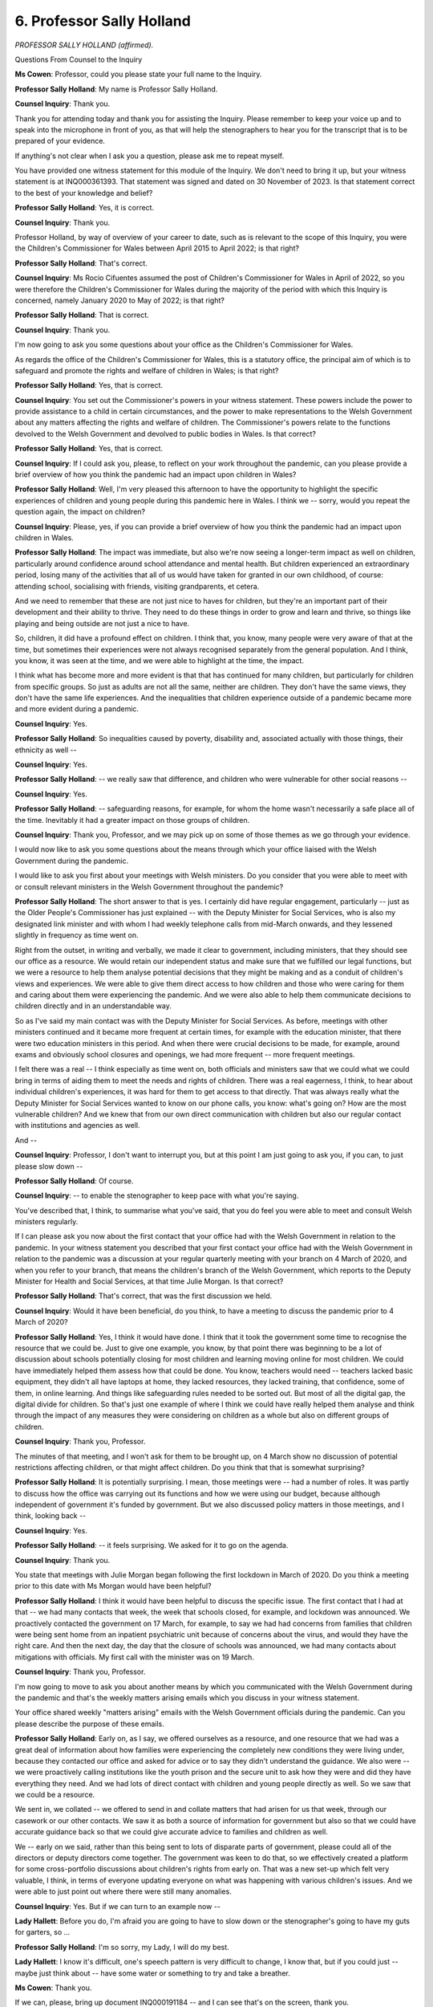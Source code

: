6. Professor Sally Holland
==========================

*PROFESSOR SALLY HOLLAND (affirmed).*

Questions From Counsel to the Inquiry

**Ms Cowen**: Professor, could you please state your full name to the Inquiry.

**Professor Sally Holland**: My name is Professor Sally Holland.

**Counsel Inquiry**: Thank you.

Thank you for attending today and thank you for assisting the Inquiry. Please remember to keep your voice up and to speak into the microphone in front of you, as that will help the stenographers to hear you for the transcript that is to be prepared of your evidence.

If anything's not clear when I ask you a question, please ask me to repeat myself.

You have provided one witness statement for this module of the Inquiry. We don't need to bring it up, but your witness statement is at INQ000361393. That statement was signed and dated on 30 November of 2023. Is that statement correct to the best of your knowledge and belief?

**Professor Sally Holland**: Yes, it is correct.

**Counsel Inquiry**: Thank you.

Professor Holland, by way of overview of your career to date, such as is relevant to the scope of this Inquiry, you were the Children's Commissioner for Wales between April 2015 to April 2022; is that right?

**Professor Sally Holland**: That's correct.

**Counsel Inquiry**: Ms Rocio Cifuentes assumed the post of Children's Commissioner for Wales in April of 2022, so you were therefore the Children's Commissioner for Wales during the majority of the period with which this Inquiry is concerned, namely January 2020 to May of 2022; is that right?

**Professor Sally Holland**: That is correct.

**Counsel Inquiry**: Thank you.

I'm now going to ask you some questions about your office as the Children's Commissioner for Wales.

As regards the office of the Children's Commissioner for Wales, this is a statutory office, the principal aim of which is to safeguard and promote the rights and welfare of children in Wales; is that right?

**Professor Sally Holland**: Yes, that is correct.

**Counsel Inquiry**: You set out the Commissioner's powers in your witness statement. These powers include the power to provide assistance to a child in certain circumstances, and the power to make representations to the Welsh Government about any matters affecting the rights and welfare of children. The Commissioner's powers relate to the functions devolved to the Welsh Government and devolved to public bodies in Wales. Is that correct?

**Professor Sally Holland**: Yes, that is correct.

**Counsel Inquiry**: If I could ask you, please, to reflect on your work throughout the pandemic, can you please provide a brief overview of how you think the pandemic had an impact upon children in Wales?

**Professor Sally Holland**: Well, I'm very pleased this afternoon to have the opportunity to highlight the specific experiences of children and young people during this pandemic here in Wales. I think we -- sorry, would you repeat the question again, the impact on children?

**Counsel Inquiry**: Please, yes, if you can provide a brief overview of how you think the pandemic had an impact upon children in Wales.

**Professor Sally Holland**: The impact was immediate, but also we're now seeing a longer-term impact as well on children, particularly around confidence around school attendance and mental health. But children experienced an extraordinary period, losing many of the activities that all of us would have taken for granted in our own childhood, of course: attending school, socialising with friends, visiting grandparents, et cetera.

And we need to remember that these are not just nice to haves for children, but they're an important part of their development and their ability to thrive. They need to do these things in order to grow and learn and thrive, so things like playing and being outside are not just a nice to have.

So, children, it did have a profound effect on children. I think that, you know, many people were very aware of that at the time, but sometimes their experiences were not always recognised separately from the general population. And I think, you know, it was seen at the time, and we were able to highlight at the time, the impact.

I think what has become more and more evident is that that has continued for many children, but particularly for children from specific groups. So just as adults are not all the same, neither are children. They don't have the same views, they don't have the same life experiences. And the inequalities that children experience outside of a pandemic became more and more evident during a pandemic.

**Counsel Inquiry**: Yes.

**Professor Sally Holland**: So inequalities caused by poverty, disability and, associated actually with those things, their ethnicity as well --

**Counsel Inquiry**: Yes.

**Professor Sally Holland**: -- we really saw that difference, and children who were vulnerable for other social reasons --

**Counsel Inquiry**: Yes.

**Professor Sally Holland**: -- safeguarding reasons, for example, for whom the home wasn't necessarily a safe place all of the time. Inevitably it had a greater impact on those groups of children.

**Counsel Inquiry**: Thank you, Professor, and we may pick up on some of those themes as we go through your evidence.

I would now like to ask you some questions about the means through which your office liaised with the Welsh Government during the pandemic.

I would like to ask you first about your meetings with Welsh ministers. Do you consider that you were able to meet with or consult relevant ministers in the Welsh Government throughout the pandemic?

**Professor Sally Holland**: The short answer to that is yes. I certainly did have regular engagement, particularly -- just as the Older People's Commissioner has just explained -- with the Deputy Minister for Social Services, who is also my designated link minister and with whom I had weekly telephone calls from mid-March onwards, and they lessened slightly in frequency as time went on.

Right from the outset, in writing and verbally, we made it clear to government, including ministers, that they should see our office as a resource. We would retain our independent status and make sure that we fulfilled our legal functions, but we were a resource to help them analyse potential decisions that they might be making and as a conduit of children's views and experiences. We were able to give them direct access to how children and those who were caring for them and caring about them were experiencing the pandemic. And we were also able to help them communicate decisions to children directly and in an understandable way.

So as I've said my main contact was with the Deputy Minister for Social Services. As before, meetings with other ministers continued and it became more frequent at certain times, for example with the education minister, that there were two education ministers in this period. And when there were crucial decisions to be made, for example, around exams and obviously school closures and openings, we had more frequent -- more frequent meetings.

I felt there was a real -- I think especially as time went on, both officials and ministers saw that we could what we could bring in terms of aiding them to meet the needs and rights of children. There was a real eagerness, I think, to hear about individual children's experiences, it was hard for them to get access to that directly. That was always really what the Deputy Minister for Social Services wanted to know on our phone calls, you know: what's going on? How are the most vulnerable children? And we knew that from our own direct communication with children but also our regular contact with institutions and agencies as well.

And --

**Counsel Inquiry**: Professor, I don't want to interrupt you, but at this point I am just going to ask you, if you can, to just please slow down --

**Professor Sally Holland**: Of course.

**Counsel Inquiry**: -- to enable the stenographer to keep pace with what you're saying.

You've described that, I think, to summarise what you've said, that you do feel you were able to meet and consult Welsh ministers regularly.

If I can please ask you now about the first contact that your office had with the Welsh Government in relation to the pandemic. In your witness statement you described that your first contact your office had with the Welsh Government in relation to the pandemic was a discussion at your regular quarterly meeting with your branch on 4 March of 2020, and when you refer to your branch, that means the children's branch of the Welsh Government, which reports to the Deputy Minister for Health and Social Services, at that time Julie Morgan. Is that correct?

**Professor Sally Holland**: That's correct, that was the first discussion we held.

**Counsel Inquiry**: Would it have been beneficial, do you think, to have a meeting to discuss the pandemic prior to 4 March of 2020?

**Professor Sally Holland**: Yes, I think it would have done. I think that it took the government some time to recognise the resource that we could be. Just to give one example, you know, by that point there was beginning to be a lot of discussion about schools potentially closing for most children and learning moving online for most children. We could have immediately helped them assess how that could be done. You know, teachers would need -- teachers lacked basic equipment, they didn't all have laptops at home, they lacked resources, they lacked training, that confidence, some of them, in online learning. And things like safeguarding rules needed to be sorted out. But most of all the digital gap, the digital divide for children. So that's just one example of where I think we could have really helped them analyse and think through the impact of any measures they were considering on children as a whole but also on different groups of children.

**Counsel Inquiry**: Thank you, Professor.

The minutes of that meeting, and I won't ask for them to be brought up, on 4 March show no discussion of potential restrictions affecting children, or that might affect children. Do you think that that is somewhat surprising?

**Professor Sally Holland**: It is potentially surprising. I mean, those meetings were -- had a number of roles. It was partly to discuss how the office was carrying out its functions and how we were using our budget, because although independent of government it's funded by government. But we also discussed policy matters in those meetings, and I think, looking back --

**Counsel Inquiry**: Yes.

**Professor Sally Holland**: -- it feels surprising. We asked for it to go on the agenda.

**Counsel Inquiry**: Thank you.

You state that meetings with Julie Morgan began following the first lockdown in March of 2020. Do you think a meeting prior to this date with Ms Morgan would have been helpful?

**Professor Sally Holland**: I think it would have been helpful to discuss the specific issue. The first contact that I had at that -- we had many contacts that week, the week that schools closed, for example, and lockdown was announced. We proactively contacted the government on 17 March, for example, to say we had had concerns from families that children were being sent home from an inpatient psychiatric unit because of concerns about the virus, and would they have the right care. And then the next day, the day that the closure of schools was announced, we had many contacts about mitigations with officials. My first call with the minister was on 19 March.

**Counsel Inquiry**: Thank you, Professor.

I'm now going to move to ask you about another means by which you communicated with the Welsh Government during the pandemic and that's the weekly matters arising emails which you discuss in your witness statement.

Your office shared weekly "matters arising" emails with the Welsh Government officials during the pandemic. Can you please describe the purpose of these emails.

**Professor Sally Holland**: Early on, as I say, we offered ourselves as a resource, and one resource that we had was a great deal of information about how families were experiencing the completely new conditions they were living under, because they contacted our office and asked for advice or to say they didn't understand the guidance. We also were -- we were proactively calling institutions like the youth prison and the secure unit to ask how they were and did they have everything they need. And we had lots of direct contact with children and young people directly as well. So we saw that we could be a resource.

We sent in, we collated -- we offered to send in and collate matters that had arisen for us that week, through our casework or our other contacts. We saw it as both a source of information for government but also so that we could have accurate guidance back so that we could give accurate advice to families and children as well.

We -- early on we said, rather than this being sent to lots of disparate parts of government, please could all of the directors or deputy directors come together. The government was keen to do that, so we effectively created a platform for some cross-portfolio discussions about children's rights from early on. That was a new set-up which felt very valuable, I think, in terms of everyone updating everyone on what was happening with various children's issues. And we were able to just point out where there were still many anomalies.

**Counsel Inquiry**: Yes. But if we can turn to an example now --

**Lady Hallett**: Before you do, I'm afraid you are going to have to slow down or the stenographer's going to have my guts for garters, so ...

**Professor Sally Holland**: I'm so sorry, my Lady, I will do my best.

**Lady Hallett**: I know it's difficult, one's speech pattern is very difficult to change, I know that, but if you could just -- maybe just think about -- have some water or something to try and take a breather.

**Ms Cowen**: Thank you.

If we can, please, bring up document INQ000191184 -- and I can see that's on the screen, thank you.

This is the document that was sent on 1 April of 2020, and it's entitled "CCfW matters arising [between 26 March 2020 and 1 April]".

If we now turn to page 1 of that document, and here we can see, under the heading "Health", a series of concerns that were raised by your office. Further concerns are raised under headings of "Social care" and "Education", and there is a final section at the end headed "Other concerns".

This is an example of the matters arising emails that you sent during the pandemic. Do you consider that these emails were an effective means of communicating with the Welsh Government during the pandemic?

**Professor Sally Holland**: I feel that it was, I feel it gave them immediate access to issues being raised. We didn't filter these particularly, we collated them and arranged them in themes for the convenience of the government. Some of the comments that were coming through to us were contradictory. You know, people saying "This isn't working well" and other people saying there should be -- "It is working really well for us", but we wanted the government to get a real flavour of what was going on. So it felt effective because it went to all of the directors of the range of portfolios that were relevant for children straightaway.

**Counsel Inquiry**: Thank you, Professor.

I'd now like to ask you about another means of communication, and that was through your participation in the Shadow Social Partnership Council.

The Inquiry understands that throughout the pandemic the council met more frequently and its membership was expanded to bring together partners from the trade unions, devolved employers, the private sector and the Welsh commissioner.

Can you please describe what the purpose was of the Shadow Social Partnership Council.

**Professor Sally Holland**: The purpose was, I believe, for the First Minister, other ministers and various senior officials, like the Chief Medical Officer, to explain to leaders the rules you have described in Wales, the latest evidence on Covid and what was happening on the ground, and the decisions that they were going to announce over the next -- often it was the day before major decisions were made.

It also gave all of those parties that were present an opportunity to raise matters, much as we had done, but in less detail, in those weekly "matters arising" emails. So I felt it was important to be part of that meeting, I attended almost every one of those, and I always took the opportunity to raise a matter relating to children in those meetings.

**Counsel Inquiry**: Thank you.

Do you consider the council to have been an effective means of communication during the pandemic?

**Professor Sally Holland**: I think it was effective in terms of making sure that leaders across all sectors were hearing the same information at the same time, and it was -- it was very effective to be able to have that direct dialogue with the First Minister. I think it probably helped to reinforce a bit of a sort of one public service ethos that we have in Wales, but I would be keen to point out that I don't think that led to groupthink. You know, there wasn't -- it didn't mean that everyone therefore agreed with everything, it was a forum where it was both encouraged and possible to raise concerns about announcements that might be coming. It gave us an opportunity as well to be ready to -- in my case, to communicate decisions to children and young people and those who care for them effectively the next day.

**Counsel Inquiry**: Thank you.

I'd now like to move to ask you about one of the Technical Advisory Group's subgroups that related to children during the pandemic, and that is the children and education subgroup.

This subgroup was part of the Technical Advisory Group that provided advice to the Welsh Government. It first met on 1 May of 2020, and the purpose of this group was to give detailed consideration to the scientific and technical evidence regarding Covid-19 as it related to children and education settings.

Were you aware of the work of this subgroup?

**Professor Sally Holland**: I would say that I wasn't aware of it when it was set up. I don't recall being made aware of it when it was set up. As the pandemic progressed, on at least one occasion, perhaps more, my office was given access to some of their reports prior to it -- shortly prior to publication. Sometimes, you know, we would ask "Why have you made this decision?" when we were scrutinising decisions, "What is the evidence for this?", and we would be told it had come out of this group.

**Counsel Inquiry**: Thank you.

Dr Heather Payne, the senior medical officer for women's and children's health within the Welsh Government, chaired the children and education subgroup. In her witness statement, she refers to the subgroup as being subject to the first order decision of reducing deaths, which she says in her evidence limited the effectiveness of the subgroup as it was not able to prioritise the well-being of children.

Do you agree with her description regarding the priorities of the subgroup?

**Professor Sally Holland**: It's difficult for me to comment on the priorities of that group because I had so little involvement in it. I do think that we saw some of what she was saying come out in some of the decisions to follow.

**Counsel Inquiry**: Thank you.

I would now like to ask you some questions about the sources of Information that your office drew upon when providing advice to the Welsh Government, and in particular I want to ask about the surveys carried out by your office during the pandemic.

Your office undertook two large-scale surveys of children and young people in Wales. One survey was carried out in May of 2020, and a follow-up survey was carried out in January of 2021.

The May 2020 survey ran for two weeks from 13 May and has responses from over 23,700 children and young people aged between 3 and 18 years old.

If we can please bring up document INQ000191146, at page 5 of this document we here have a summary of key findings from the May 2020 survey.

If we can look at a few examples of these findings, under the heading "Are children worried?" It is stated that:

"37% of children and young people stated that they were not worried about Coronavirus on the day they completed the survey."

If we can turn to page 6 of the document, under the heading "How confident do children feel about learning?" 51% of the total selected said they felt confident or very confident at that stage.

If we can now please turn to the survey carried out in January of 2021, the January 2021 survey ran for nine days from 12 January 2021 and had responses from over 19,700 children and young people.

We've now brought up document INQ000191147. If we can turn to page 9 of this document, please.

Under the section headed "Feelings", at the third paragraph of this section, there is a comparison of findings between the May 2020 survey and the January 2021 survey. The survey states:

"There are some marked differences in reported feelings between the January 2021 respondents and the May 2020 respondents. In May 2020, 50% of [those aged between 12 and 18] reported feeling happy 'most of the time'. This reduced to 39% in January 2021. Other [findings] ... show negative trends, including a jump in those reporting feeling worried 'most of the time' from 14% of respondents to 20%.

"[Those aged between 7 and 11] responding in January also report more negative feelings on all indicators than the May 2020 respondents, but these differences were [noted to be] smaller."

The Inquiry will have regard to the detailed findings of each of the surveys your office carried out. Can you please tell us in broad terms what the surveys told you about the impact of the pandemic upon children in Wales.

**Professor Sally Holland**: I think that the survey gave us the opportunity to take -- to get views from a broad group of children, in fact it was one in 20 of children in Wales answered that -- the first survey in May 2020. We were able to, of course, speak in depth to individual children, but this gave us a broad view.

It reminded us that children don't all feel the same, they don't all think the same, and that some children were thriving and feeling safe, but, as expected, some groups of children were finding the restrictions and the various changes to their daily way of life much more difficult than others. That impacted according to age. So adolescents tended to find things much more difficult and were more worried than children --

**Counsel Inquiry**: I'm sorry to interrupt you again. Can I just ask you to slow down --

**Professor Sally Holland**: I am trying.

**Counsel Inquiry**: -- just a little bit, please.

**Professor Sally Holland**: Adolescents tended to be more worried about their learning and finding the restrictions more difficult than younger children, and children from black, Asian and minority ethnic communities and disabled children generally were finding life harder on almost all counts.

We saw a jump of unhappiness and worry and concern about learning between the first lockdown and the second lockdown. I think there was a sense of novelty in the first lockdown for many children, especially those who do feel safe and comfortable at home, which is the majority of our children, thank goodness, but the second lockdown was hard for the whole population and really hard for children in particular. And for adolescents, you know, they were getting near to another set of exams, they were concerned about their learning, and there were really missing socialising, that important developmental window that adolescents have to spread their wings and socialise with others.

I must emphasise, when we're looking at the difference between the two surveys, that we don't know whether the same children answered the survey both times, so I see it as much as a temperature test --

**Counsel Inquiry**: Yes.

**Professor Sally Holland**: -- of how children were feeling in both of those lockdowns. However, we had such a large survey response, I've got some confidence that they're a good representation on how children were feeling.

And they were pretty representative in terms of demographic factors and we worked hard to make sure that children who might not have easy access to answering a survey could do it, for example, children in custody, children in hospital, children -- looked-after children, children in Roma communities, were all helped by support workers to fill in the survey.

**Counsel Inquiry**: Thank you, Professor.

How did your office use the surveys that had been carried out when providing advice to the Welsh Government?

**Professor Sally Holland**: We worked with the Welsh Government on the survey, which was very unusual for us, but we thought the government wanted to hear from children, we certainly knew we had to hear from children, and it felt not a good use of resources for us to run separate surveys, but we led and managed the survey. And we fed in -- as soon as we had the first 5,000 responses in May, so really within days of the survey opening, we were feeding in to officials, and they were -- to the education minister, for example, some key education and well-being messages, and we had it fed back to us by them that, you know, the minister was reading these as they came in. We made sure they had the results as early as possible. Indeed, we managed to publish the results within a couple of weeks of the survey closing.

**Counsel Inquiry**: Thank you.

Do you think the Welsh Government paid satisfactory attention to the findings of the surveys that your office had carried out?

**Professor Sally Holland**: I think that there's not a simple answer to that, it's not a simple yes or no. There were certainly ways in which, you know, we can document that they did, because they said they did, and indeed, you know, with our support both the education minister -- well, the education minister, the First Minister and the Minister for Social Services all spoke directly to children, saying what they'd heard from these surveys in press conferences and videos.

We know that, for example -- you know, one specific example is libraries being a priority for re-opening because particularly children from black, Asian and ethnic minority communities said that that was a very important resource for them.

There were other times when I felt that it would have been good to have seen more public reflection from the government directly to children, as a sense of accountability as to how they had considered the results of the survey. You know, there were really striking responses in the 2021 survey, for example, on loneliness amongst 16 to 18-year olds. I think that was quite a surprise to people who were thinking about it more from a perhaps older people and disabled people --

**Counsel Inquiry**: Thank you, Professor. I should be clear, the Inquiry will have regard to --

**Professor Sally Holland**: Absolutely.

**Counsel Inquiry**: -- the detailed findings in the report.

I'd like to move on now to ask you about a key mechanism through which children's rights are considered in decision-making and that's through the children's rights impact assessment.

Under the Rights of Children and Young People (Wales) Measure Act of 2011, Welsh ministers are required to have regard to the United Nations Convention on the Rights of the Child when exercising their functions, and an important part of how the Welsh Government meets this duty is completing and publishing children's rights impact assessments; is that correct?

**Professor Sally Holland**: That is correct.

**Counsel Inquiry**: Can you please set out what a children's rights impact assessment is supposed to cover and when it is supposed to be carried out, please.

**Professor Sally Holland**: So a children's rights impact assessment should be started from as soon as a new policy or decision is being considered. It's not something to be done after a decision has been made. And it doesn't have to be at that point a formal document, but it should be around thinking about the impact on very -- all of children's rights, all 42 of their rights, but also the impact on different groups of children. And if there is going to potentially be a negative impact of a decision or a new policy or a new piece of legislation, then what would be the mitigations in place, and that should be an active, live discussion. Eventually it is written up into a formal document but the most important thing is that that thinking and consideration and analysis is done.

**Counsel Inquiry**: Thank you.

On 12 May 2020 members of your office met with officials from the Welsh Government about children's rights impact assessments.

Can we, please, bring up document INQ000329376. Thank you.

This is an email that relays what was discussed at that meeting to you and others. If I can ask you, please, to look at page 1 of this email, on the second paragraph which has just been brought up. This states that officials had been asked to do CRIAs in relation to decisions that had already been taken at the outset of the lockdown. The email goes on to state that your colleagues had advised that CRIAs were not a matter of retrofitting assessments and the importance of transparency was emphasised.

After this meeting, you wrote to Julie Morgan on 22 May of 2020 outlining concerns related to children's rights impact assessments arising from the meetings that had been held between your office and Welsh Government officials.

Is it fair to say that at this stage you were concerned regarding how children's rights were being considered by the Welsh Government?

**Professor Sally Holland**: I was concerned at this point in May that so much resource was going into writing up and filling in forms about decisions that had already been made. In May 2020 there were so many important decisions still to be made or being made at that point about mitigating children's current experiences and deciding about children's, for example, return to school, and many other aspects of their lives. I really felt that at that point in the pandemic it was not a good use of resource and it was not how children's rights impact assessments are meant to be done.

**Counsel Inquiry**: Thank you.

Concerns over children's rights impact assessments and integrated impact assessments being undertaken after decisions from the Welsh Government had already been taken and announced were also raised in a weekly "matters arising" email covering the week between 10 and 16 June of 2020.

Could we, please, bring up document INQ000121208, thank you.

At page 2 of this document, under the heading "Children's Rights Impact Assessments", you state:

"My team has spent a lot of time in recent weeks reviewing draft CRIA and IIA documents [IIA being integrated impact assessments]; many of which have followed decisions already taken and announced. I have discussed this and agreed a suggested way forward with Karen Cornish as Deputy Director responsible for CRIA and children's rights, so this point is included for information only."

By this stage had the concerns that you had in relation to CRIAs been addressed?

**Professor Sally Holland**: Could you remind me of what month that was?

**Counsel Inquiry**: So this was a "matters arising" email covering the week between 10 and 16 June of 2020.

**Professor Sally Holland**: Not really, I would say. We were gradually -- I would say from June onwards there was, we saw improvement in how the government itself was doing its own proactive impact assessments on children's rights, but also their involvement of us in discussions as they were considering options. But I still felt that it wasn't being used in exactly the right spirit, and I'll give you one example, if I may.

In June 2020, the government was considering easing legal responsibilities on local authorities regarding special educational needs. This had already been enacted in the rest of the UK, but not yet in Wales. Our immediate response was: well, have you done a children's rights impact assessment on this? This is a really important decision about children with specific rights.

And we were told, well, that will just be included in the overall integrated impact assessment, which includes a children's rights (inaudible) a small part of it, that will cover all the responses so far on education and childcare. And I felt they were missing a trick, really, to use resources like ourselves and other members of the children's rights action group from the third sector to sit down and really think through: well, what impact would this have? Do we really need to do it? If you really need to do it, how can we mitigate it?

And I think that that was, at that point, still a disappointment. As I say, from that point onwards we did see some more proactive children's rights impact assessments being carried out, and in fact, you know, one or two very good examples of them by the autumn.

**Counsel Inquiry**: Thank you.

Professor, you do give examples of good children's rights impact assessments in your witness statement and the Inquiry will have regard to those.

You also state in your witness statement that, following the discussions in June of 2020, a set of overarching principles was introduced into the system for children's rights impact assessments later in 2020 and you say that these principles reflected matters of importance to children, such as being listened to, being able to attend education, and having the opportunity to play and have exercise.

Did the adoption of these principles address concerns that you had held regarding the use of children's rights impact assessments to protect children's rights?

**Professor Sally Holland**: It was good to see the -- a child-centred approach, it was good to see these principles being published, but it's very important that we use rights language when the government is talking about -- and the government has a legal duty to do so -- when talking about how they provide for children.

This is important because children must know that we don't provide things -- services for them, for example, because we think it's a nice thing to do or a good thing to do, but they actually have rights too, they have fundamental rights, and an entitlement to them. And it may sound a little pedantic but it's important that that language is used.

**Counsel Inquiry**: Thank you.

In your witness statement, you give examples of children's rights impact assessments not being carried out at the time key decisions were taken during the pandemic. Which decisions do you consider to be particularly significant where children's rights impact assessments were not carried out at the time the decision was taken?

**Professor Sally Holland**: Well, I've already given one example around special educational needs provision, they did eventually decide not to implement that legislation actually, but the early decisions in particular, the closure of schools and the early decisions to keep children at home with the rest of the population, it was very important that children's specific needs were considered. I made it so clear to government that it was about the thinking not about the form filling.

**Counsel Inquiry**: Do you consider that not carrying out children's rights impact assessments at the time decisions were made meant that children's best interests were not given adequate consideration?

**Professor Sally Holland**: I think that we can see examples where children's specific needs, as a specific population category, didn't seem to be being seen separately from the whole population, and others where they were and where I feel that it was because children's rights were being considered. May I give you an example of each?

**Counsel Inquiry**: Yes, please do, thank you.

**Professor Sally Holland**: So decisions that appeared to designed to address the negative impacts and to support children's rights, including not removing children's legal rights to social care, as well as additional learning needs provision, funding free school meals throughout the holidays, that was -- as well as in term time, that was an early decision by the Welsh Government, and the real emphasis on well-being as well as academic skills as they returned to school.

But there were others that didn't feel that children's specific needs had been taken into account. Some quite vivid examples, really, parks and play spaces were -- outdoor play spaces were re-opened to children after pubs had been opened in the summer of 2020. Pubs are obviously much more adults' spaces than children's. The following summer we were allowed to sit in pubs again and cafés with -- without :outline:`face coverings` with up to six people from different households, but children were expected to sit in the classroom in an ordered situation in secondary schools and still wear face coverings, where they were still recommended.

And perhaps for me a really important example is that of how residential children's homes were treated. So many of the public health guidance for children's homes was exactly the same as those for older people, and obviously much more physically frail people, and we got very involved in the office because managers of children's homes contacted us about their concerns that children were being asked to isolate if there had been perhaps one case in a children's home for 28 days, in the same way as they would be if they were old and very physically frail, and not being able to attend school, for example, in that time. They weren't being allowed to have contact with their families, a fundamental right, because they -- their specific needs, as actually pretty healthy, often, young people, were not being seen separately from the whole population.

**Counsel Inquiry**: Thank you.

Professor, do you think the use of children's rights impact assessments could be improved to better protect children's rights in the future?

**Professor Sally Holland**: I think that certainly there were ways -- I think that the government could use the Children's Commissioner's office better as a resource to consider decisions as they're being considered, and other children's rights experts as well. A very frequent ask for help we had from government during the pandemic was to review guidance that had been drafted for schools and for other settings, and we would give detailed comments back. Often within hours because it was always urgent of course.

I think that many of the comments we made could have been anticipated when they were -- before pen went to paper to write that guidance, and we made clear we were available. So I think that they could do a really good job of just doing that proactive thinking about children's rights rather than thinking: right, we've made the decision, now let's consider how children's rights are impacted.

**Counsel Inquiry**: Thank you, Professor.

I'd now like to ask you about a particular example of a decision being made where the Children's Commissioner for Wales had involvement in the decisions taken by the Welsh Government, and the decision I would like to ask you about is the closure and re-opening of schools and early childcare provision.

We know that school closures were considered at an early stage of the pandemic. Were you consulted about the potential closure of schools prior to the first lockdown?

**Professor Sally Holland**: No, I was not.

**Counsel Inquiry**: Do you think you should have been consulted about this?

**Professor Sally Holland**: I think we would have had a lot to add, and we would have been able to really help consider mitigations, which we did straightaway that week, but we could have -- we could have added a lot.

We have -- we had internal discussions in early March with our policy team about how -- what mitigations might be needed, how different groups would be affected if schools were closed, and we would have -- I think government would have benefitted from our knowledge and experience.

**Counsel Inquiry**: Thank you.

You state in your witness statement that the initial decision to close school buildings to most learners would not have been contested by your office, as you agreed that the public health emergency warranted such a decision, but you did challenge the government about the lack of a children's rights impact assessment in relation to this decision.

To the extent that you've not already covered this in your answers, what do you think a children's rights impact assessment would have achieved at that stage of the pandemic?

**Professor Sally Holland**: I think that the pandemic reminded the whole population that schools are much more than just providers of academic learning. You know, they feed our children, they sometimes wash their clothes, and they are a very important source of well-being and support. And I think we would have really helped the government to think about that -- all of the needs that are met by schooling and to think through how the sudden loss of those, for the majority of children, could have been mitigated.

**Counsel Inquiry**: Thank you.

In your statement you refer to the announcement in June of 2020 in relation to schools re-opening in the autumn term of that year. A draft impact assessment was published after that decision had been made, and you raised this with the Welsh Government through an email sent on 4 June of 2020, which we don't need to bring up.

On 6 July of 2020 you wrote to Kirsty Williams, minister for education, asking for publication for plans relating to schools re-opening in autumn of 2020, and you raised the need to allow school leaders to plan for their provision, and you raised the necessity of planning for different eventualities that may lead to children being unable to attend school.

The Welsh Government produced a revised operation and learning guidance document for comment on 7 July 2020. Did that document address the concerns that you had raised regarding to appropriate planning for different scenarios when schools re-opened?

**Professor Sally Holland**: We commented on so many versions of the guidance, it's hard for me to recall that exact one. But we did remain concerned throughout the summer that there wasn't enough contingency planning should there be another upsurge in cases and a decision be made to close schools again, nor for children who may need to isolate -- so not for the whole school to be closed but what would happen in terms of their continued support and education. And for children that may be unable to return because of shielding or who may lack confidence in returning or may need a lot of support to return to school, because although most children were eager to return to school, some were very anxious.

**Counsel Inquiry**: Thank you, Professor.

On 19 October the Welsh Government announced that there would be a firebreak lockdown from 23 October. When were you informed of that decision?

**Professor Sally Holland**: I did have some involvement with that closure, and that was the only period of school closure that my office and I were involved in before -- we saw a draft and actually very comprehensive children's rights impact assessment before the decision was made. It drew heavily on our survey findings. It did say that it would be difficult to mitigate any closures of schools in that time, a matter I raised when it was decided to close some of them, but we were involved early on.

**Counsel Inquiry**: Thank you.

**Professor Sally Holland**: Early-ish on.

**Counsel Inquiry**: Thank you.

Following the firebreak lockdown and the subsequent re-opening of schools, on 10 December of 2020 you were informed that secondary schools and colleges and many primary schools would be required to close from 14 December of 2020. You met on 10 December with Welsh Government directors and discussed plans in relation to the physical closure of secondary schools at that time. What were your concerns regarding the proposed closure of schools at that stage?

**Professor Sally Holland**: We were concerned that the closure of schools was really becoming an option that was -- as almost one of the first options that was being used as part of virus control in terms of additional measures, and we wanted to know really exactly what the scientific evidence was to make sure that it was worth the impact that by then we knew that school closures would have. And we wanted to really remind government, because we were hearing, so often from young people themselves, that for them it wasn't just that week -- and at that point it was just proposed to be a week, of course it became much longer -- but some children were having repeated requirements to self-isolate, often whole year groups if there had been a case in their year group, so some children had already lost -- although healthy, had lost many weeks of schooling.

**Counsel Inquiry**: Thank you.

You just mentioned when schools in Wales ultimately did start to re-open, that being in late February 2021. Are you able to summarise the concerns that you had regarding the physical closure of schools over this reasonably lengthy period?

**Professor Sally Holland**: We knew by that point, partly because of our survey that we'd carried out in May, that school closures had a profound effect on children. We did accept that the government -- if the government felt that the -- it would make a big difference to, for example, deaths that it would -- it may be necessary sometimes to have measures that also affected children, who were less affected by the virus itself, although not of course entirely. But we were concerned about the length of time and very keen that it should be as short as possible and that children should have the opportunity to be eased back into school as well. So the initial plans were for infants and the youngest children to come back in.

There was originally no plan for children in years 7, 8 and 9 to return before Easter in Wales and we suggested to officials and the minister that they should at least have check-in days so that they wouldn't have that big hurdle of coming back after that big length of time. We had already done another survey by then and we knew that confidence in learning was low, and we're glad to say that that was taken up, but it ... it felt like a really hard period for children.

**Counsel Inquiry**: Thank you.

Do you think that the impact of children missing education was appropriately considered in the decisions made in relation to the closure and re-opening of schools?

**Professor Sally Holland**: I think that there were a number of ministers and senior officials who had a good understanding of children's rights and of children's experiences, and I had frequent discussions, for example, with the Deputy Minister for Social Services about the difficult impact it would have particularly on certain groups, and with officials, I would say particularly in the children's branch, of Welsh Government.

I think sometimes that understanding we couldn't always see it translated into the major decisions being made, but at other times we could see mitigations. And to return to the firebreak, I was concerned that there wasn't a good explanation given, particularly to young people themselves, as to why years 9 and above were asked to stay at home, but because of the children's rights impact assessment I do think that we did see primary schools, special schools and vulnerable children in school for that week. So I think it's a very mixed picture.

**Counsel Inquiry**: Thank you, Professor.

Can I ask, please, for your views regarding the decision-making which led to schools being closed when the hospitality industry stayed open?

**Professor Sally Holland**: Sorry, did you say my views or my role?

**Counsel Inquiry**: Your views, please, whether you consider that to be appropriate?

**Professor Sally Holland**: Which period are you talking about at this point?

**Counsel Inquiry**: At various stages during the pandemic, but perhaps with specific reference to decisions in December of 2020.

**Professor Sally Holland**: Yes. I was in very regular contact with children and young people. For example, I had an advisory board of 30 young people from all over Wales, age 11 to 18, who I used as a bit of a kind of check-in and sense-making board, I met with them very frequently, and they, along with other young people we spoke to, had such a strong sense of what was fair. They thought it was fair that there should be measures, they were -- to support the whole population, they were concerned about older people they knew, for example, but they had a keen sense of injustice at times where they felt that there were anomalies. And I agreed with them, there seemed sometimes to be an anomaly that was perhaps related to economic necessities rather than their immediate needs and long-term needs, in terms of well-being, education and development. And I think that juxtaposition of hospitality venues being open and schools being closed felt unfair to many children and young people.

**Counsel Inquiry**: Thank you, Professor.

I'll now move to my concluding questions, which seek your views on how children's needs were prioritised by the Welsh Government and how they might be prioritised in the future.

Do you consider children to have been a significant political priority of the Welsh Government at the start of and before the pandemic?

**Professor Sally Holland**: I think if we start with before, I'm -- the only conversations that I am aware of, and you'll be able to put this of course to the government themselves, was thinking about the implications for exams in -- earlier -- before the mid-March, for example. So I think there probably wasn't enough consideration, even enough thinking about how long it all might go on at that point and therefore what the impact would be on children.

I think that, as time went on, as I say, there were parts of government where there was a keen awareness in terms of their discussions with me. I don't think we always saw that coming out in all of the big decisions.

**Counsel Inquiry**: Thank you.

In her evidence to Module 2 of this Inquiry, the Children's Commissioner for England, Anne Longfield, stated that the UK Government did not give adequate regard or priority to children's best interests in response to the pandemic, did not adequately heed advice or evidence on the impact of the pandemic on children's well-being in its decision-making, and did not provide adequate resources to mitigate the impact of the pandemic on children or to help them recover from its negative impact. She stated that this was especially true for disadvantaged children.

To what extent do you agree with this in relation to Wales?

**Professor Sally Holland**: I would say that that would be too strong a statement to say for Wales. You know, but having said that, I think as was said a number of times yesterday in this Inquiry, you know, for me, as Children's Commissioner for Wales, I don't see the UK Government as the baseline. We have high expectations, because it's in our law. And at that point it was only in the law, embedded in the law, in Wales, it is now in Scotland as well, children's rights. So it's -- we have high expectations. So I would say it would be unfair to say that the government didn't pay regard to children's rights and particularly didn't consider disadvantaged groups. However, there was always more that they could have done, and I hope that I've managed to give you some examples of that.

**Ms Cowen**: Thank you very much, Professor, thank you.

My Lady, that concludes the questions that I wish to ask the --

**Lady Hallett**: Thank you.

**Ms Cowen**: -- Children's Commissioner.

**Lady Hallett**: I think Ms Heaven's got one.

Questions From Ms Heaven

**Ms Heaven**: Professor Holland, I represent the Covid-19 Bereaved Families for Justice Cymru.

Just one very short topic, please, and it relates to the opening up of early years childcare provision in June 2020.

So we can see from Tracey Burke's witness statement -- and of course she was director general for education and public services for the Welsh Government at the time -- she explains in paragraph 69, my Lady, that the Welsh Government were behind the UK Government in re-opening childcare in June 2020, and what she tells us is that childcare for early years opened in England on 1 June 2020 but it was only re-opened in Wales on 22 June.

So my question is this: do you consider that the Welsh Government should have re-opened early years childcare provision earlier and in line with the UK Government?

**Professor Sally Holland**: Thank you for that question.

I think that the decisions were working on a different timescale in Wales, and I know this whole module will be examining the impact of that, so that decision was in line with other decisions around schools, and I presume that's why it was made.

I think I would have liked to have seen children of all ages being able to return to provision a little earlier than they did.

**Ms Heaven**: Okay. So can I ask just this tag-on question, then: were you consulted about these decisions specifically in relation to early years provision and re-opening?

**Professor Sally Holland**: Erm ...

**Ms Heaven**: To assist you, there's no evidence in your witness statement that you were.

**Professor Sally Holland**: Yes, I actually don't recall that. I think I have to say that most of the evidence that we brought to the government was in relation to schools. There were occasions when childcare issues arose, so we were reflecting what we were hearing, and most of our discussions with government around childcare and education were around education rather than childcare, although we did certainly have some.

**Ms Heaven**: Thank you, my Lady, those are my questions.

**Lady Hallett**: Thank you very much, Ms Heaven.

I think that completes the questions today?

**Mr Poole**: My Lady, it does, it completes the evidence for today. I was just going to ask -- sorry.

**Lady Hallett**: Sorry, I was just going to say: thank you very much indeed, Professor.

As you may know, I'm very conscious of the impact on children, not that I'm sure many of us realised it at the time, but I suppose because we never knew how long things were going to go on for, and we will be doing specific research, and so it may well be that I'll call on your expertise again, but thank you anyway for all that you've done.

**The Witness**: You're welcome.

**Lady Hallett**: Thank you.

*(The witness withdrew)*

**Mr Poole**: My Lady, just by way of housekeeping, can I ask for permission to publish all of the witness statements from the witnesses that you've heard today and also, going forward, the witnesses that you will also be hearing evidence from?

**Lady Hallett**: Certainly. It will be the default setting, unless anyone indicates to the contrary.

**Mr Poole**: I'm grateful.

**Lady Hallett**: Thank you very much. 10 o'clock tomorrow, please, when I think we move to other expert evidence.

*(4.17 pm)*

*(The hearing adjourned until 10 am on Thursday, 29 February 2024)*

